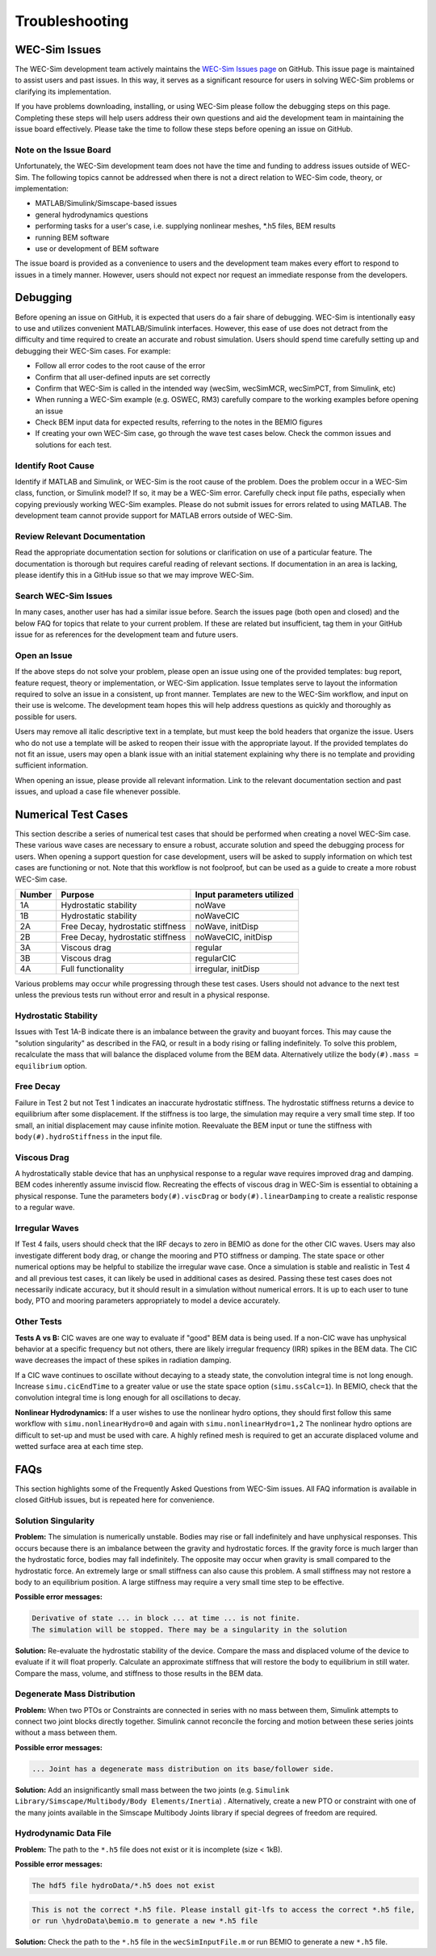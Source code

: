 .. _user-troubleshooting:

Troubleshooting
===============

WEC-Sim Issues
---------------
The WEC-Sim development team actively maintains the `WEC-Sim Issues page <https://github.com/WEC-Sim/WEC-Sim/issues>`_ on GitHub. 
This issue page is maintained to assist users and past issues.
In this way, it serves as a significant resource for users in solving WEC-Sim problems or clarifying its implementation.

If you have problems downloading, installing, or using WEC-Sim please follow the debugging steps on this page. 
Completing these steps will help users address their own questions and aid the development team in maintaining the issue board effectively.
Please take the time to follow these steps before opening an issue on GitHub.


Note on the Issue Board
^^^^^^^^^^^^^^^^^^^^^^^^

Unfortunately, the WEC-Sim development team does not have the time and funding to address issues outside of WEC-Sim.
The following topics cannot be addressed when there is not a direct relation to WEC-Sim code, theory, or implementation: 

- MATLAB/Simulink/Simscape-based issues
- general hydrodynamics questions
- performing tasks for a user's case, i.e. supplying nonlinear meshes, \*.h5 files, BEM results
- running BEM software
- use or development of BEM software

The issue board is provided as a convenience to users and the development team makes every effort to respond to issues in a timely manner. 
However, users should not expect nor request an immediate response from the developers.



Debugging
---------------------

Before opening an issue on GitHub, it is expected that users do a fair share of debugging.
WEC-Sim is intentionally easy to use and utilizes convenient MATLAB/Simulink interfaces. 
However, this ease of use does not detract from the difficulty and time required to create an accurate and robust simulation.
Users should spend time carefully setting up and debugging their WEC-Sim cases. For example:

- Follow all error codes to the root cause of the error 
- Confirm that all user-defined inputs are set correctly
- Confirm that WEC-Sim is called in the intended way (wecSim, wecSimMCR, wecSimPCT, from Simulink, etc)
- When running a WEC-Sim example (e.g. OSWEC, RM3) carefully compare to the working examples before opening an issue
- Check BEM input data for expected results, referring to the notes in the BEMIO figures
- If creating your own WEC-Sim case, go through the wave test cases below. Check the common issues and solutions for each test.


Identify Root Cause
^^^^^^^^^^^^^^^^^^^^^
Identify if MATLAB and Simulink, or WEC-Sim is the root cause of the problem.
Does the problem occur in a WEC-Sim class, function, or Simulink model? If so, it may be a WEC-Sim error. 
Carefully check input file paths, especially when copying previously working WEC-Sim examples. 
Please do not submit issues for errors related to using MATLAB. 
The development team cannot provide support for MATLAB errors outside of WEC-Sim.


Review Relevant Documentation
^^^^^^^^^^^^^^^^^^^^^^^^^^^^^^^^^^^

Read the appropriate documentation section for solutions or clarification on use of a particular feature. 
The documentation is thorough but requires careful reading of relevant sections.
If documentation in an area is lacking, please identify this in a GitHub issue so that we may improve WEC-Sim.


Search WEC-Sim Issues
^^^^^^^^^^^^^^^^^^^^^^^^^^^^^^^^^^^

In many cases, another user has had a similar issue before. 
Search the issues page (both open and closed) and the below FAQ for topics that relate to your current problem.
If these are related but insufficient, tag them in your GitHub issue for as references for the development team and future users.


Open an Issue
^^^^^^^^^^^^^^^^^^^^^

If the above steps do not solve your problem, please open an issue using one of the provided templates: bug report, feature request, theory or implementation, or WEC-Sim application.
Issue templates serve to layout the information required to solve an issue in a consistent, up front manner. 
Templates are new to the WEC-Sim workflow, and input on their use is welcome. 
The development team hopes this will help address questions as quickly and thoroughly as possible for users.

Users may remove all italic descriptive text in a template, but must keep the bold headers that organize the issue.
Users who do not use a template will be asked to reopen their issue with the appropriate layout.
If the provided templates do not fit an issue, users may open a blank issue with an initial statement explaining why there is no template and providing sufficient information.

When opening an issue, please provide all relevant information. 
Link to the relevant documentation section and past issues, and upload a case file whenever possible.



Numerical Test Cases
--------------------
This section describe a series of numerical test cases that should be performed when creating a novel WEC-Sim case.
These various wave cases are necessary to ensure a robust, accurate solution and speed the debugging process for users.
When opening a support question for case development, users will be asked to supply information on which test cases are functioning or not.
Note that this workflow is not foolproof, but can be used as a guide to create a more robust WEC-Sim case.

======  =================================  =========================
Number  Purpose                            Input parameters utilized
======  =================================  =========================
1A      Hydrostatic stability              noWave
1B      Hydrostatic stability              noWaveCIC
2A      Free Decay, hydrostatic stiffness  noWave, initDisp
2B      Free Decay, hydrostatic stiffness  noWaveCIC, initDisp
3A      Viscous drag                       regular
3B      Viscous drag                       regularCIC
4A      Full functionality                 irregular, initDisp
======  =================================  =========================

Various problems may occur while progressing through these test cases.
Users should not advance to the next test unless the previous tests run without error and result in a physical response.

Hydrostatic Stability
^^^^^^^^^^^^^^^^^^^^^^^^^^^^

Issues with Test 1A-B indicate there is an imbalance between the gravity and buoyant forces. 
This may cause the "solution singularity" as described in the FAQ, or result in a body rising or falling indefinitely.
To solve this problem, recalculate the mass that will balance the displaced volume from the BEM data.
Alternatively utilize the ``body(#).mass = equilibrium`` option.

Free Decay
^^^^^^^^^^^^^^

Failure in Test 2 but not Test 1 indicates an inaccurate hydrostatic stiffness.
The hydrostatic stiffness returns a device to equilibrium after some displacement.
If the stiffness is too large, the simulation may require a very small time step. 
If too small, an initial displacement may cause infinite motion.
Reevaluate the BEM input or tune the stiffness with ``body(#).hydroStiffness`` in the input file.

Viscous Drag
^^^^^^^^^^^^^^

A hydrostatically stable device that has an unphysical response to a regular wave requires improved drag and damping.
BEM codes inherently assume inviscid flow. Recreating the effects of viscous drag in WEC-Sim is essential to obtaining a physical response.
Tune the parameters ``body(#).viscDrag`` or ``body(#).linearDamping`` to create a realistic response to a regular wave.

Irregular Waves
^^^^^^^^^^^^^^^^^^^^^

If Test 4 fails, users should check that the IRF decays to zero in BEMIO as done for the other CIC waves. Users may also investigate
different body drag, or change the mooring and PTO stiffness or damping. The state space or other numerical options may be helpful to stabilize the irregular wave case.
Once a simulation is stable and realistic in Test 4 and all previous test cases, it can likely be used in additional cases as desired.
Passing these test cases does not necessarily indicate accuracy, but it should result in a simulation without numerical errors.
It is up to each user to tune body, PTO and mooring parameters appropriately to model a device accurately.

Other Tests
^^^^^^^^^^^

**Tests A vs B:**
CIC waves are one way to evaluate if "good" BEM data is being used. 
If a non-CIC wave has unphysical behavior at a specific frequency but not others, there are likely irregular frequency (IRR) spikes in the BEM data.
The CIC wave decreases the impact of these spikes in radiation damping.

If a CIC wave continues to oscillate without decaying to a steady state, the convolution integral time is not long enough.
Increase ``simu.cicEndTime`` to a greater value or use the state space option (``simu.ssCalc=1``).
In BEMIO, check that the convolution integral time is long enough for all oscillations to decay. 

**Nonlinear Hydrodynamics:**
If a user wishes to use the nonlinear hydro options, they should first follow this same workflow with ``simu.nonlinearHydro=0`` and again with ``simu.nonlinearHydro=1,2``
The nonlinear hydro options are difficult to set-up and must be used with care. 
A highly refined mesh is required to get an accurate displaced volume and wetted surface area at each time step.


FAQs
--------------------------
This section highlights some of the Frequently Asked Questions from WEC-Sim issues.
All FAQ information is available in closed GitHub issues, but is repeated here for convenience.

Solution Singularity
^^^^^^^^^^^^^^^^^^^^

**Problem:** 
The simulation is numerically unstable. Bodies may rise or fall indefinitely and have unphysical responses.
This occurs because there is an imbalance between the gravity and hydrostatic forces.
If the gravity force is much larger than the hydrostatic force, bodies may fall indefinitely. 
The opposite may occur when gravity is small compared to the hydrostatic force.
An extremely large or small stiffness can also cause this problem. 
A small stiffness may not restore a body to an equilibrium position. 
A large stiffness may require a very small time step to be effective.

**Possible error messages:**

.. code-block:: none

	Derivative of state ... in block ... at time ... is not finite. 
	The simulation will be stopped. There may be a singularity in the solution

**Solution:**
Re-evaluate the hydrostatic stability of the device.
Compare the mass and displaced volume of the device to evaluate if it will float properly.
Calculate an approximate stiffness that will restore the body to equilibrium in still water. 
Compare the mass, volume, and stiffness to those results in the BEM data.


Degenerate Mass Distribution
^^^^^^^^^^^^^^^^^^^^^^^^^^^^

**Problem:** 
When two PTOs or Constraints are connected in series with no mass between them, Simulink attempts to connect two joint blocks directly together.
Simulink cannot reconcile the forcing and motion between these series joints without a mass between them.

**Possible error messages:**

.. code-block:: none

	... Joint has a degenerate mass distribution on its base/follower side.

**Solution:**
Add an insignificantly small mass between the two joints (e.g. ``Simulink Library/Simscape/Multibody/Body Elements/Inertia``) .
Alternatively, create a new PTO or constraint with one of the many joints available in the 
Simscape Multibody Joints library if special degrees of freedom are required.


Hydrodynamic Data File
^^^^^^^^^^^^^^^^^^^^^^

**Problem:** 
The path to the ``*.h5`` file does not exist or it is incomplete (size < 1kB).

**Possible error messages:**


.. code-block:: none

	The hdf5 file hydroData/*.h5 does not exist

.. code-block:: none

	This is not the correct *.h5 file. Please install git-lfs to access the correct *.h5 file, 
	or run \hydroData\bemio.m to generate a new *.h5 file

**Solution:**
Check the path to the ``*.h5`` file in the ``wecSimInputFile.m`` or run BEMIO to generate a new ``*.h5`` file.





